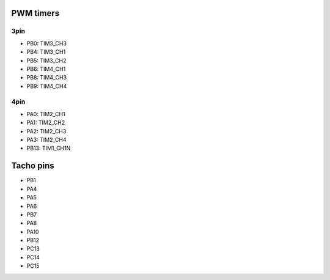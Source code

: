 PWM timers
==========

3pin
----

- PB0: TIM3_CH3
- PB4: TIM3_CH1
- PB5: TIM3_CH2
- PB6: TIM4_CH1
- PB8: TIM4_CH3
- PB9: TIM4_CH4

4pin
----

- PA0: TIM2_CH1
- PA1: TIM2_CH2
- PA2: TIM2_CH3
- PA3: TIM2_CH4
- PB13: TIM1_CH1N

Tacho pins
==========

- PB1
- PA4
- PA5
- PA6
- PB7
- PA8
- PA10
- PB12
- PC13
- PC14
- PC15
